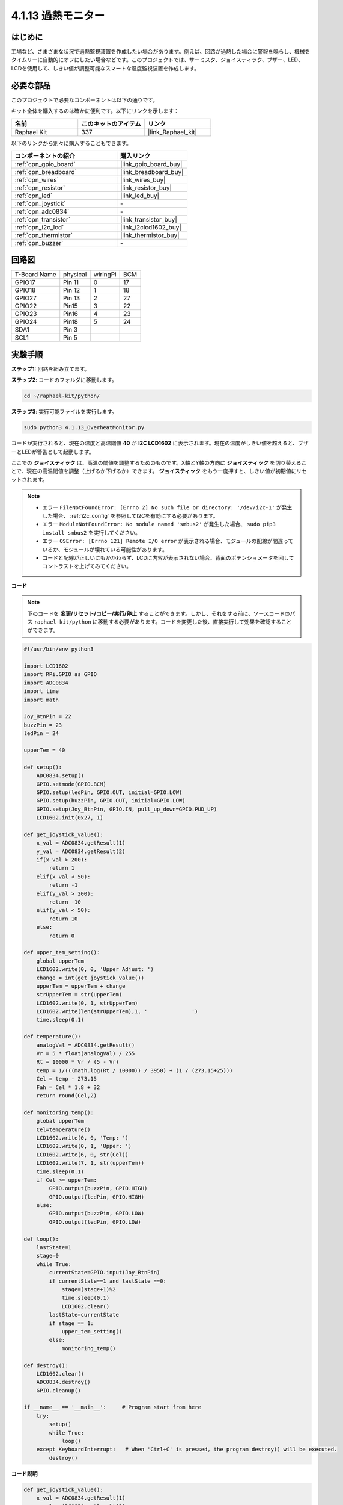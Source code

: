 .. _4.1.13_py:

4.1.13 過熱モニター
================================

はじめに
-------------------

工場など、さまざまな状況で過熱監視装置を作成したい場合があります。例えば、回路が過熱した場合に警報を鳴らし、機械をタイムリーに自動的にオフにしたい場合などです。このプロジェクトでは、サーミスタ、ジョイスティック、ブザー、LED、LCDを使用して、しきい値が調整可能なスマートな温度監視装置を作成します。

必要な部品
------------------------------

このプロジェクトで必要なコンポーネントは以下の通りです。

.. image:: ../img/list_Overheat_Monitor.png
    :align: center

キット全体を購入するのは確かに便利です。以下にリンクを示します：

.. list-table::
    :widths: 20 20 20
    :header-rows: 1

    *   - 名前	
        - このキットのアイテム
        - リンク
    *   - Raphael Kit
        - 337
        - |link_Raphael_kit|

以下のリンクから別々に購入することもできます。

.. list-table::
    :widths: 30 20
    :header-rows: 1

    *   - コンポーネントの紹介
        - 購入リンク

    *   - :ref:`cpn_gpio_board`
        - |link_gpio_board_buy|
    *   - :ref:`cpn_breadboard`
        - |link_breadboard_buy|
    *   - :ref:`cpn_wires`
        - |link_wires_buy|
    *   - :ref:`cpn_resistor`
        - |link_resistor_buy|
    *   - :ref:`cpn_led`
        - |link_led_buy|
    *   - :ref:`cpn_joystick`
        - \-
    *   - :ref:`cpn_adc0834`
        - \-
    *   - :ref:`cpn_transistor`
        - |link_transistor_buy|
    *   - :ref:`cpn_i2c_lcd`
        - |link_i2clcd1602_buy|
    *   - :ref:`cpn_thermistor`
        - |link_thermistor_buy|
    *   - :ref:`cpn_buzzer`
        - \-

回路図
--------------------------

============ ======== ======== ===
T-Board Name physical wiringPi BCM
GPIO17       Pin 11   0        17
GPIO18       Pin 12   1        18
GPIO27       Pin 13   2        27
GPIO22       Pin15    3        22
GPIO23       Pin16    4        23
GPIO24       Pin18    5        24
SDA1         Pin 3             
SCL1         Pin 5              
============ ======== ======== ===

.. image:: ../img/Schematic_three_one8.png
   :align: center

実験手順
-----------------------------

**ステップ1:** 回路を組み立てます。

.. image:: ../img/image258.png


**ステップ2**: コードのフォルダに移動します。

.. raw:: html

   <run></run>

.. code-block:: 

    cd ~/raphael-kit/python/

**ステップ3**: 実行可能ファイルを実行します。

.. raw:: html

   <run></run>

.. code-block:: 

    sudo python3 4.1.13_OverheatMonitor.py

コードが実行されると、現在の温度と高温閾値 **40** が **I2C LCD1602** に表示されます。現在の温度がしきい値を超えると、ブザーとLEDが警告として起動します。

ここでの **ジョイスティック** は、高温の閾値を調整するためのものです。X軸とY軸の方向に **ジョイスティック** を切り替えることで、現在の高温閾値を調整（上げるか下げるか）できます。 **ジョイスティック** をもう一度押すと、しきい値が初期値にリセットされます。

.. note::

    * エラー ``FileNotFoundError: [Errno 2] No such file or directory: '/dev/i2c-1'`` が発生した場合、 :ref:`i2c_config` を参照してI2Cを有効にする必要があります。
    * エラー ``ModuleNotFoundError: No module named 'smbus2'`` が発生した場合、 ``sudo pip3 install smbus2`` を実行してください。
    * エラー ``OSError: [Errno 121] Remote I/O error`` が表示される場合、モジュールの配線が間違っているか、モジュールが壊れている可能性があります。
    * コードと配線が正しいにもかかわらず、LCDに内容が表示されない場合、背面のポテンショメータを回してコントラストを上げてみてください。

**コード**

.. note::
    下のコードを **変更/リセット/コピー/実行/停止** することができます。しかし、それをする前に、ソースコードのパス ``raphael-kit/python`` に移動する必要があります。コードを変更した後、直接実行して効果を確認することができます。


.. raw:: html

    <run></run>

.. code-block:: python

    #!/usr/bin/env python3

    import LCD1602
    import RPi.GPIO as GPIO
    import ADC0834
    import time
    import math

    Joy_BtnPin = 22
    buzzPin = 23
    ledPin = 24

    upperTem = 40

    def setup():
        ADC0834.setup()
        GPIO.setmode(GPIO.BCM)
        GPIO.setup(ledPin, GPIO.OUT, initial=GPIO.LOW)
        GPIO.setup(buzzPin, GPIO.OUT, initial=GPIO.LOW)
        GPIO.setup(Joy_BtnPin, GPIO.IN, pull_up_down=GPIO.PUD_UP)
        LCD1602.init(0x27, 1)

    def get_joystick_value():
        x_val = ADC0834.getResult(1)
        y_val = ADC0834.getResult(2)
        if(x_val > 200):
            return 1
        elif(x_val < 50):
            return -1
        elif(y_val > 200):
            return -10
        elif(y_val < 50):
            return 10
        else:
            return 0

    def upper_tem_setting():
        global upperTem
        LCD1602.write(0, 0, 'Upper Adjust: ')
        change = int(get_joystick_value())
        upperTem = upperTem + change
        strUpperTem = str(upperTem)
        LCD1602.write(0, 1, strUpperTem)
        LCD1602.write(len(strUpperTem),1, '              ')
        time.sleep(0.1)

    def temperature():
        analogVal = ADC0834.getResult()
        Vr = 5 * float(analogVal) / 255
        Rt = 10000 * Vr / (5 - Vr)
        temp = 1/(((math.log(Rt / 10000)) / 3950) + (1 / (273.15+25)))
        Cel = temp - 273.15
        Fah = Cel * 1.8 + 32
        return round(Cel,2)

    def monitoring_temp():
        global upperTem
        Cel=temperature()
        LCD1602.write(0, 0, 'Temp: ')
        LCD1602.write(0, 1, 'Upper: ')
        LCD1602.write(6, 0, str(Cel))
        LCD1602.write(7, 1, str(upperTem))
        time.sleep(0.1)
        if Cel >= upperTem:
            GPIO.output(buzzPin, GPIO.HIGH)
            GPIO.output(ledPin, GPIO.HIGH)
        else:
            GPIO.output(buzzPin, GPIO.LOW)
            GPIO.output(ledPin, GPIO.LOW)       

    def loop():
        lastState=1
        stage=0
        while True:
            currentState=GPIO.input(Joy_BtnPin)
            if currentState==1 and lastState ==0:
                stage=(stage+1)%2
                time.sleep(0.1)    
                LCD1602.clear()
            lastState=currentState
            if stage == 1:
                upper_tem_setting()
            else:
                monitoring_temp()
        
    def destroy():
        LCD1602.clear() 
        ADC0834.destroy()
        GPIO.cleanup()

    if __name__ == '__main__':     # Program start from here
        try:
            setup()
            while True:
                loop()
        except KeyboardInterrupt:   # When 'Ctrl+C' is pressed, the program destroy() will be executed.
            destroy()

**コード説明**

.. code-block:: python

    def get_joystick_value():
        x_val = ADC0834.getResult(1)
        y_val = ADC0834.getResult(2)
        if(x_val > 200):
            return 1
        elif(x_val < 50):
            return -1
        elif(y_val > 200):
            return -10
        elif(y_val < 50):
            return 10
        else:
            return 0

この関数は X と Y の値を読み取ります。 **X>200** の場合、「\ **1**\ 」が返されます。 **X<50**、「\ **-1**\ 」を返します。 **y>200** の場合は「\ **-10**\ 」を返し、**y<50** の場合は「\ **10**\ 」を返します。

.. code-block:: python

    def upper_tem_setting():
        global upperTem
        LCD1602.write(0, 0, 'Upper Adjust: ')
        change = int(get_joystick_value())
        upperTem = upperTem + change
        LCD1602.write(0, 1, str(upperTem))
        LCD1602.write(len(strUpperTem),1, '              ')
        time.sleep(0.1)

この関数は、しきい値を調整し、I2C LCD1602に表示するためのものです。

.. code-block:: python

    def temperature():
        analogVal = ADC0834.getResult()
        Vr = 5 * float(analogVal) / 255
        Rt = 10000 * Vr / (5 - Vr)
        temp = 1/(((math.log(Rt / 10000)) / 3950) + (1 / (273.15+25)))
        Cel = temp - 273.15
        Fah = Cel * 1.8 + 32
        return round(Cel,2)

**ADC0834** の **CH0** （サーミスタ）のアナログ値を読み取り、温度値に変換します。

.. code-block:: python

    def monitoring_temp():
        global upperTem
        Cel=temperature()
        LCD1602.write(0, 0, 'Temp: ')
        LCD1602.write(0, 1, 'Upper: ')
        LCD1602.write(6, 0, str(Cel))
        LCD1602.write(7, 1, str(upperTem))
        time.sleep(0.1)
        if Cel >= upperTem:
            GPIO.output(buzzPin, GPIO.HIGH)
            GPIO.output(ledPin, GPIO.HIGH)
        else:
            GPIO.output(buzzPin, GPIO.LOW)
            GPIO.output(ledPin, GPIO.LOW)

コードが実行されると、現在の温度と高温閾値 **40** が **I2C LCD1602** に表示されます。現在の温度が閾値を超えると、ブザーとLEDが警告のために起動します。

.. code-block:: python

    def loop():
        lastState=1
        stage=0
        while True:
            currentState=GPIO.input(Joy_BtnPin)
            if currentState==1 and lastState ==0:
                stage=(stage+1)%2
                time.sleep(0.1)    
                LCD1602.clear()
            lastState=currentState
            if stage == 1:
                upper_tem_setting()
            else:
                monitoring_temp()

``main()`` 関数には、以下に示すプログラムプロセスが含まれています：

1) プログラムが開始されると、 **stage** の初期値は **0** で、現在の温度と高温閾値 **40** が **I2C LCD1602** に表示されます。現在の温度がしきい値を超えると、ブザーとLEDが警告のために起動します。

2) ジョイスティックを押すと、 **stage** は **1** になり、高温のしきい値を調整できます。X軸とY軸の方向にジョイスティックを切り替えると、現在の高温閾値を調整（上げるか下げるか）できます。ジョイスティックを再度押すと、しきい値が初期値にリセットされます。

現象の画像
-------------------------

.. image:: ../img/image259.jpeg
   :align: center